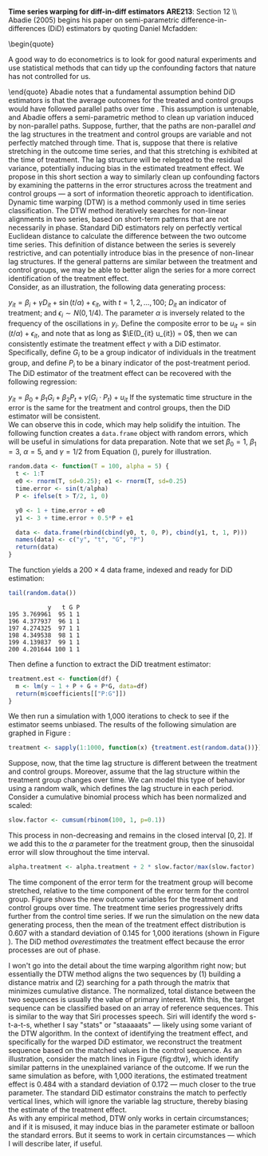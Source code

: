 #+OPTIONS:     toc:nil num:nil 
#+LATEX_HEADER: \usepackage{mathrsfs}
#+LATEX_HEADER: \usepackage{graphicx}
#+LATEX_HEADER: \usepackage{amstex}
#+LATEX_HEADER: \usepackage{bbm}
#+LATEX_HEADER: \usepackage{booktabs}
#+LATEX_HEADER: \usepackage{dcolumn}
#+LATEX_HEADER: \usepackage{subfigure}
#+LATEX_HEADER: \usepackage[margin=1in]{geometry}
#+LATEX_HEADER: \RequirePackage{fancyvrb}
#+LATEX_HEADER: \DefineVerbatimEnvironment{verbatim}{Verbatim}{fontsize=\small,formatcom = {\color[rgb]{0.1,0.2,0.9}}}
#+LATEX: \renewcommand{\E}{\mathbb{E}}
#+LATEX: \renewcommand{\P}{\mathbb{P}}
#+LATEX: \renewcommand{\In}{\mathbb{I}_N}
#+LATEX: \renewcommand{\with}{\hspace{8pt}\mbox{with}\hspace{6pt}}
#+LATEX: \setlength{\parindent}{0in}
#+STARTUP: fninline
#+AUTHOR: 
#+TITLE: 

*Time series warping for diff-in-diff estimators* \hfill
*ARE213*: Section 12 \\ \\

Abadie (2005) begins his paper on semi-parametric
difference-in-differences (DiD) estimators by quoting Daniel Mcfadden:
\begin{quote} 

A good way to do econometrics is to look for good natural experiments
and use statistical methods that can tidy up the confounding factors
that nature has not controlled for us.

\end{quote} Abadie notes that a fundamental assumption behind DiD
estimators is that the average outcomes for the treated and control
groups would have followed parallel paths over time
\cite{RePEc:bla:restud:v:72:y:2005:i:1:p:1-19}. This assumption is
untenable, and Abadie offers a semi-parametric method to clean up
variation induced by non-parallel paths.  Suppose, further, that the
paths are non-parallel /and/ the lag structures in the treatment and
control groups are variable and not perfectly matched through time.
That is, suppose that there is relative stretching in the outcome time
series, and that this stretching is exhibited at the time of
treatment.  The lag structure will be relegated to the residual
variance, potentially inducing bias in the estimated treatment effect.
We propose in this short section a way to similarly clean up
confounding factors by examining the patterns in the error structures
across the treatment and control groups --- a sort of information
theoretic approach to identification.\\

Dynamic time warping (DTW) is a method commonly used in time series
classification.  The DTW method iteratively searches for non-linear
alignments in two series, based on short-term patterns that are not
necessarily in phase.  Standard DiD estimators rely on perfectly
vertical Euclidean distance to calculate the difference between the
two outcome time series.  This definition of distance between the
series is severely restrictive, and can potentially introduce bias in
the presence of non-linear lag structures.  If the general patterns
are similar between the treatment and control groups, we may be able
to better align the series for a more correct identification of the
treatment effect.\\

Consider, as an illustration, the following data generating process:
\begin{equation}
\label{eq:treat}
y_{it} = \beta_i + \gamma D_{it} + \sin(t/\alpha) + \epsilon_{it},
\end{equation} with $t = 1, 2, \ldots, 100$; $D_{it}$ an indicator of
treatment; and $\epsilon_i \sim N(0,1/4)$.  The parameter $\alpha$ is
inversely related to the frequency of the oscillations in $y_i$.
Define the composite error to be $u_{it} = \sin(t/\alpha) +
\epsilon_{it}$, and note that as long as $\E(D_{it} u_{it}) = 0$, then
we can consistently estimate the treatment effect $\gamma$ with a DiD
estimator.  Specifically, define $G_i$ to be a group indicator of
individuals in the treatment group, and define $P_i$ to be a binary
indicator of the post-treatment period.  The DiD estimator of the
treatment effect can be recovered with the following regression:
\begin{equation}
y_{it} = \beta_0 + \beta_1 G_i + \beta_2 P_t + \gamma (G_i \cdot P_t) + u_{it}
\end{equation} If the systematic time structure in the error is the
same for the treatment and control groups, then the DiD estimator will
be consistent. \\

We can observe this in code, which may help solidify the intuition.
The following function creates a =data.frame= object with random
errors, which will be useful in simulations for data preparation.
Note that we set $\beta_0 = 1$, $\beta_1 = 3$, $\alpha = 5$, and
$\gamma = 1/2$ from Equation (\ref{eq:treat}), purely for illustration.

#+begin_src R :results output :exports code :tangle yes :session
  random.data <- function(T = 100, alpha = 5) {
    t <- 1:T
    e0 <- rnorm(T, sd=0.25); e1 <- rnorm(T, sd=0.25)
    time.error <- sin(t/alpha)
    P <- ifelse(t > T/2, 1, 0)
  
    y0 <- 1 + time.error + e0
    y1 <- 3 + time.error + 0.5*P + e1
  
    data <- data.frame(rbind(cbind(y0, t, 0, P), cbind(y1, t, 1, P)))
    names(data) <- c("y", "t", "G", "P")
    return(data)
  }
#+end_src 

#+RESULTS:

The function yields a $200 \times 4$ data frame, indexed and ready for
DiD estimation:

#+begin_src R :results output :exports both :tangle yes :session
  tail(random.data())
#+end_src 

#+RESULTS:
:            y   t G P
: 195 3.769961  95 1 1
: 196 4.377937  96 1 1
: 197 4.274325  97 1 1
: 198 4.349538  98 1 1
: 199 4.139837  99 1 1
: 200 4.201644 100 1 1

Then define a function to extract the DiD treatment estimator:

#+begin_src R :results output :exports code :tangle yes :session
  treatment.est <- function(df) {
    m <- lm(y ~ 1 + P + G + P*G, data=df)
    return(m$coefficients[["P:G"]])
  }
#+end_src 

We then run a simulation with 1,000 iterations to check to see if the
estimator seems unbiased.  The results of the following simulation are
graphed in Figure \ref{fig:rawhist}:

#+begin_src R :results none :exports code :tangle yes
  treatment <- sapply(1:1000, function(x) {treatment.est(random.data())})
#+end_src 

#+begin_src R :results none :exports none :tangle yes
  png("raw-histogram.png", width=750)
  hist(treatment, breaks = 20, col="grey", border="white", main="")
  dev.off()
#+end_src 

\begin{figure}[h]
        \centering
        \includegraphics[width=0.75\textwidth]{raw-histogram.png}
        \caption{Frequency of treatment estimates for a simulation with 1,000 iterations}
        \label{fig:rawhist}
\end{figure}

Suppose, now, that the time lag structure is different between the
treatment and control groups.  Moreover, assume that the lag structure
within the treatment group changes over time.  We can model this type
of behavior using a random walk, which defines the lag structure in
each period. Consider a cumulative binomial process which has been
normalized and scaled:

#+begin_src R :results none :exports code :tangle yes
  slow.factor <- cumsum(rbinom(100, 1, p=0.1))
#+end_src 

This process in non-decreasing and remains in the closed interval
$[0,2]$.  If we add this to the $\alpha$ parameter for the treatment
group, then the sinusoidal error will slow throughout the time
interval.  

#+begin_src R :results none :exports code :tangle yes
  alpha.treatment <- alpha.treatment + 2 * slow.factor/max(slow.factor)
#+end_src 

The time component of the error term for the treatment group will
become stretched, relative to the time component of the error term for
the control group.  Figure \ref{fig:dtw} shows the new outcome
variables for the treatment and control groups over time.  The
treatment time series progressively drifts further from the control
time series. If we run the simulation on the new data generating
process, then the mean of the treatment effect distribution is 0.607
with a standard deviation of 0.145 for 1,000 iterations (shown in
Figure \ref{fig:hist-est}).  The DiD method /overestimates/ the
treatment effect because the error processes are out of phase. \\

\begin{figure}[h]
        \centering
        \includegraphics[width=0.85\textwidth]{dtw.png}
        \caption{Outcomes for {\bf treatment} and \textcolor{red}{{\bf control groups}}, where treatment error drifts; grey lines indicate the match from the dynamic time warping algorithm}
        \label{fig:dtw}
\end{figure}

I won't go into the detail about the time warping algorithm right now;
but essentially the DTW method aligns the two sequences by (1)
building a distance matrix and (2) searching for a path through the
matrix that minimizes cumulative distance.  The normalized, total
distance between the two sequences is usually the value of primary
interest.  With this, the target sequence can be classified based on
an array of reference sequences.  This is similar to the way that Siri
processes speech.  Siri will identify the word s-t-a-t-s, whether I
say "stats" or "staaaaats" --- likely using some variant of the DTW
algorithm. In the context of identifying the treatment effect, and
specifically for the warped DiD estimator, we reconstruct the
treatment sequence based on the matched values in the control
sequence.  As an illustration, consider the match lines in Figure
{fig:dtw}, which identify similar patterns in the unexplained variance
of the outcome.  If we run the same simulation as before, with 1,000
iterations, the estimated treatment effect is 0.484 with a standard
deviation of 0.172 --- much closer to the true parameter.  The
standard DiD estimator constrains the match to perfectly vertical
lines, which will ignore the variable lag structure, thereby biasing
the estimate of the treatment effect.\\

As with any empirical method, DTW only works in certain circumstances;
and if it is misused, it may induce bias in the parameter estimate or
balloon the standard errors.  But it seems to work in certain
circumstances --- which I will describe later, if useful.

\begin{figure}[h]
        \centering
        \includegraphics[width=0.95\textwidth]{hist-estimate.png}
        \caption{Treatment effects from simulated data}
        \label{fig:hist-est}
\end{figure}

#+LATEX: \bibliographystyle{abbrv}
#+LATEX: \bibliography{../appliedbib}
